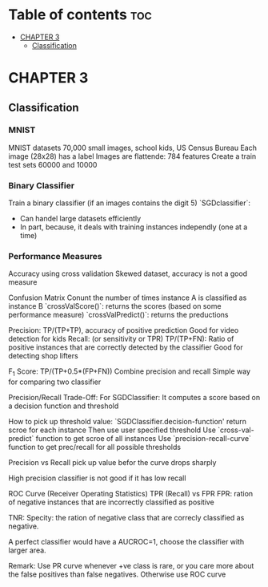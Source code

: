 #+TITLE: 
#+AUTHOR: ATTA
#+STARTUP: overview
#+OPTIONS: toc:2

* Table of contents :toc:
- [[#chapter-3][CHAPTER 3]]
  - [[#classification][Classification]]

* CHAPTER 3
** Classification
*** MNIST
MNIST datasets
70,000 small images, school kids, US Census Bureau
Each image (28x28) has a label
Images are flattende: 784 features
Create a train test sets 60000 and 10000
*** Binary Classifier
Train a binary classifier (if an images contains the digit 5)
`SGDclassifier`:
    - Can handel large datasets efficiently
    - In part, because, it deals with training instances independly (one at a time)
*** Performance Measures
Accuracy using cross validation
    Skewed dataset, accuracy is not a good measure
    
Confusion Matrix
   Conunt the number of times instance A is classified as instance B
   `crossValScore()`: returns the scores (based on some performance measure)
   `crossValPredict()`: returns the preductions

   Precision:  TP/(TP+TP), accuracy of positive prediction
        Good for video detection for kids
   Recall: (or sensitivity or TPR)  TP/(TP+FN):
        Ratio of positive instances that are correctly detected by the classifier
        Good for detecting shop lifters

   F_1 Score:  TP/(TP+0.5*(FP+FN))
        Combine precision and recall
        Simple way for comparing two classifier

Precision/Recall Trade-Off:
    For SGDClassifier:
    It computes a score based on a decision function and threshold

How to pick up threshold value:
    `SGDClassifier.decision-function' return scroe for each instance
    Then use user specified threshold
    Use `cross-val-predict` function to get scroe of all instances
    Use `precision-recall-curve` function to get prec/recall for all
    possible thresholds

Precision vs Recall
    pick up value befor the curve drops sharply 

    High precision classifier is not good if it has low recall

ROC Curve (Receiver Operating Statistics)
    TPR (Recall) vs FPR 
    FPR: ration of negative instances that are incorrectly classified as positive

    TNR: Specity: the ration of negative class that are correcly classified as negative.

       
    A perfect classifier would have a AUCROC=1, choose the classifier with larger area.

        Remark: Use PR curve whenever +ve class is rare, or you care more about the false positives than false negatives. Otherwise use ROC curve
